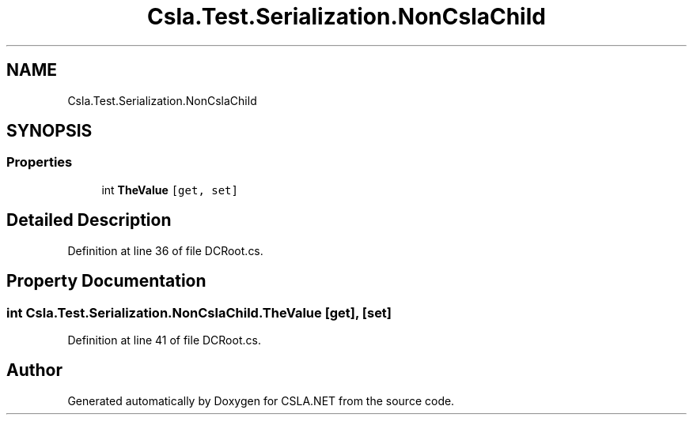.TH "Csla.Test.Serialization.NonCslaChild" 3 "Wed Jul 21 2021" "Version 5.4.2" "CSLA.NET" \" -*- nroff -*-
.ad l
.nh
.SH NAME
Csla.Test.Serialization.NonCslaChild
.SH SYNOPSIS
.br
.PP
.SS "Properties"

.in +1c
.ti -1c
.RI "int \fBTheValue\fP\fC [get, set]\fP"
.br
.in -1c
.SH "Detailed Description"
.PP 
Definition at line 36 of file DCRoot\&.cs\&.
.SH "Property Documentation"
.PP 
.SS "int Csla\&.Test\&.Serialization\&.NonCslaChild\&.TheValue\fC [get]\fP, \fC [set]\fP"

.PP
Definition at line 41 of file DCRoot\&.cs\&.

.SH "Author"
.PP 
Generated automatically by Doxygen for CSLA\&.NET from the source code\&.
